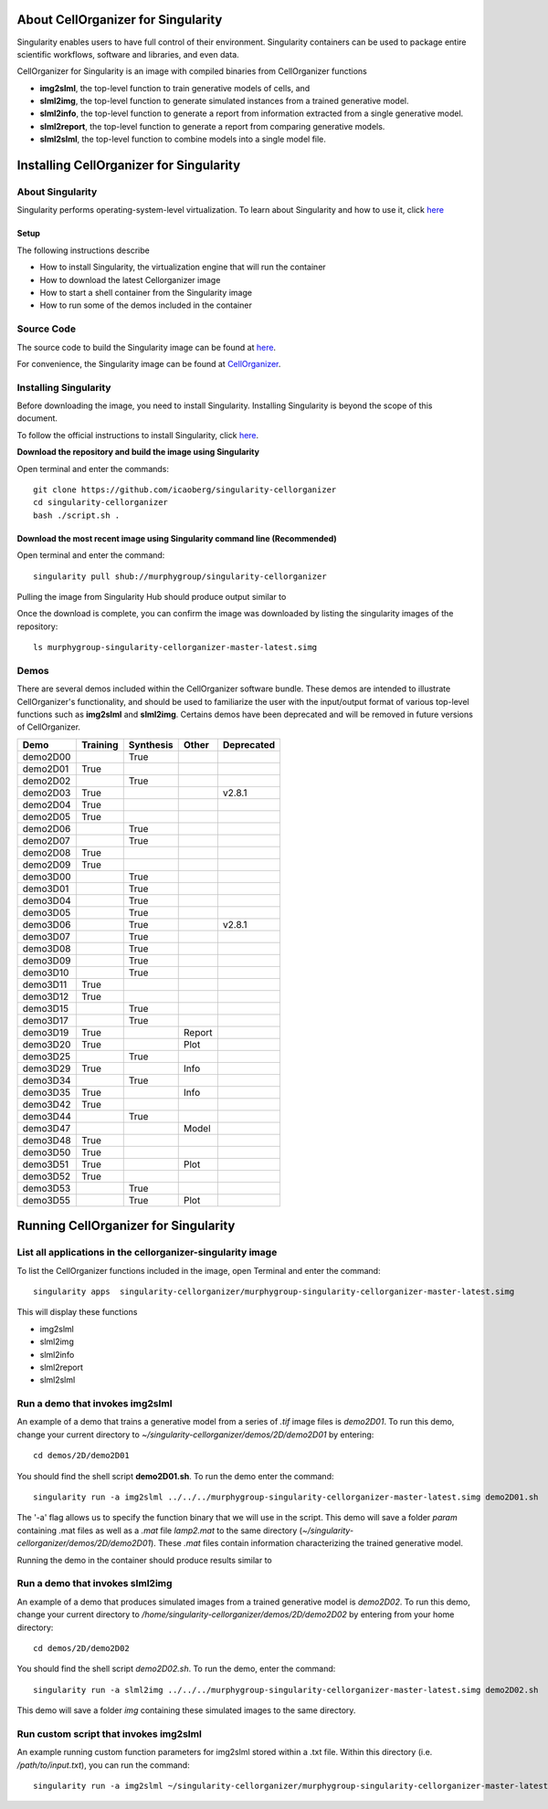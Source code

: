 About CellOrganizer for Singularity
***********************************
Singularity enables users to have full control of their environment. Singularity containers can be used to package entire scientific workflows, software and libraries, and even data.

CellOrganizer for Singularity is an image with compiled binaries from CellOrganizer functions

- **img2slml**, the top-level function to train generative models of cells, and
- **slml2img**, the top-level function to generate simulated instances from a trained generative model.
- **slml2info**, the top-level function to generate a report from information extracted from a single generative model.
- **slml2report**, the top-level function to generate a report from comparing generative models.
- **slml2slml**, the top-level function to combine models into a single model file.

Installing CellOrganizer for Singularity
****************************************

About Singularity
=================
Singularity performs operating-system-level virtualization. To learn about Singularity and how to use it, click `here <https://www.sylabs.io/guides/2.6/user-guide/index.html>`_

Setup
-----
The following instructions describe

* How to install Singularity, the virtualization engine that will run the container
* How to download the latest Cellorganizer image
* How to start a shell container from the Singularity image
* How to run some of the demos included in the container

Source Code
===========
The source code to build the Singularity image can be found at `here <https://github.com/icaoberg/singularity-cellorganizer/>`_.

For convenience, the Singularity image can be found at `CellOrganizer <http://www.cellorganizer.org/singularity/>`_.

Installing Singularity
======================
Before downloading the image, you need to install Singularity. Installing Singularity is beyond the scope of this document.

To follow the official instructions to install Singularity, click `here <https://sylabs.io/docs//>`_.

**Download the repository and build the image using Singularity**

Open terminal and enter the commands::

	git clone https://github.com/icaoberg/singularity-cellorganizer
	cd singularity-cellorganizer
	bash ./script.sh .

Download the most recent image using Singularity command line (Recommended)
---------------------------------------------------------------------------

Open terminal and enter the command::

	singularity pull shub://murphygroup/singularity-cellorganizer

Pulling the image from Singularity Hub should produce output similar to

.. raw:: html

	<script id="asciicast-JDe3ygUxbchBTRLjrWVnBlQy3" src="https://asciinema.org/a/JDe3ygUxbchBTRLjrWVnBlQy3.js" async></script>

Once the download is complete, you can confirm the image was downloaded by listing the singularity images of the repository::

    ls murphygroup-singularity-cellorganizer-master-latest.simg 

Demos
=====

There are several demos included within the CellOrganizer software bundle. These demos are intended to illustrate CellOrganizer's functionality, and should be used to familiarize the user with the input/output format of various top-level functions such as **img2slml** and **slml2img**. Certains demos have been deprecated and will be removed in future versions of CellOrganizer.

+----------+------------+-------------+-----------+-------------+
|Demo      | Training   | Synthesis   | Other     | Deprecated  |
+==========+============+=============+===========+=============+
| demo2D00 |            | True        |           |             | 
+----------+------------+-------------+-----------+-------------+
| demo2D01 | True       |             |           |             |
+----------+------------+-------------+-----------+-------------+
| demo2D02 |            | True        |           |             |
+----------+------------+-------------+-----------+-------------+
| demo2D03 | True       |             |           | v2.8.1      |
+----------+------------+-------------+-----------+-------------+
| demo2D04 | True       |             |           |             |
+----------+------------+-------------+-----------+-------------+
| demo2D05 | True       |             |           |             |
+----------+------------+-------------+-----------+-------------+
| demo2D06 |            |  True       |           |             |
+----------+------------+-------------+-----------+-------------+
| demo2D07 |            |  True       |           |             |
+----------+------------+-------------+-----------+-------------+
| demo2D08 |  True      |             |           |             | 
+----------+------------+-------------+-----------+-------------+
| demo2D09 |  True      |             |           |             |
+----------+------------+-------------+-----------+-------------+
| demo3D00 |            | True        |           |             |
+----------+------------+-------------+-----------+-------------+
| demo3D01 |            | True        |           |             |
+----------+------------+-------------+-----------+-------------+
| demo3D04 |            | True        |           |             |
+----------+------------+-------------+-----------+-------------+
| demo3D05 |            | True        |           |             |
+----------+------------+-------------+-----------+-------------+
| demo3D06 |            | True        |           | v2.8.1      |
+----------+------------+-------------+-----------+-------------+
| demo3D07 |            | True        |           |             |
+----------+------------+-------------+-----------+-------------+
| demo3D08 |            | True        |           |             |
+----------+------------+-------------+-----------+-------------+
| demo3D09 |            | True        |           |             |
+----------+------------+-------------+-----------+-------------+
| demo3D10 |            | True        |           |             |
+----------+------------+-------------+-----------+-------------+
| demo3D11 | True       |             |           |             |
+----------+------------+-------------+-----------+-------------+
| demo3D12 | True       |             |           |             |
+----------+------------+-------------+-----------+-------------+
| demo3D15 |            | True        |           |             |
+----------+------------+-------------+-----------+-------------+
| demo3D17 |            | True        |           |             |
+----------+------------+-------------+-----------+-------------+
| demo3D19 | True       |             |   Report  |             | 
+----------+------------+-------------+-----------+-------------+
| demo3D20 | True       |             |   Plot    |             | 
+----------+------------+-------------+-----------+-------------+
| demo3D25 |            | True        |           |             |
+----------+------------+-------------+-----------+-------------+
| demo3D29 | True       |             |   Info    |             | 
+----------+------------+-------------+-----------+-------------+
| demo3D34 |            | True        |           |             |   
+----------+------------+-------------+-----------+-------------+
| demo3D35 | True       |             |  Info     |             | 
+----------+------------+-------------+-----------+-------------+
| demo3D42 | True       |             |           |             |
+----------+------------+-------------+-----------+-------------+
| demo3D44 |            | True        |           |             |
+----------+------------+-------------+-----------+-------------+
| demo3D47 |            |             |  Model    |             |    
+----------+------------+-------------+-----------+-------------+
| demo3D48 | True       |             |           |             |
+----------+------------+-------------+-----------+-------------+
| demo3D50 | True       |             |           |             |
+----------+------------+-------------+-----------+-------------+
| demo3D51 | True       |             |  Plot     |             | 
+----------+------------+-------------+-----------+-------------+
| demo3D52 | True       |             |           |             |
+----------+------------+-------------+-----------+-------------+
| demo3D53 |            | True        |           |             |
+----------+------------+-------------+-----------+-------------+
| demo3D55 |            | True        |  Plot     |             |    
+----------+------------+-------------+-----------+-------------+ 

Running CellOrganizer for Singularity
*************************************

List all applications in the cellorganizer-singularity image
============================================================
To list the CellOrganizer functions included in the image, open Terminal and enter the command::

	singularity apps  singularity-cellorganizer/murphygroup-singularity-cellorganizer-master-latest.simg

This will display these functions

* img2slml
* slml2img
* slml2info
* slml2report
* slml2slml

Run a demo that invokes img2slml
================================
An example of a demo that trains a generative model from a series of `.tif` image files is `demo2D01`. To run this demo, change your current directory to `~/singularity-cellorganizer/demos/2D/demo2D01` by entering::

	cd demos/2D/demo2D01

You should find the shell script **demo2D01.sh**. To run the demo enter the command::

	singularity run -a img2slml ../../../murphygroup-singularity-cellorganizer-master-latest.simg demo2D01.sh

The '-a' flag allows us to specify the function binary that we will use in the script. This demo will save a folder `param` containing .mat files as well as a `.mat` file `lamp2.mat` to the same directory (`~/singularity-cellorganizer/demos/2D/demo2D01`). These `.mat` files contain information characterizing the trained generative model.

Running the demo in the container should produce results similar to

Run a demo that invokes slml2img
================================
An example of a demo that produces simulated images from a trained generative model is `demo2D02`. To run this demo, change your current directory to `/home/singularity-cellorganizer/demos/2D/demo2D02` by entering from your home directory::

	cd demos/2D/demo2D02

You should find the shell script `demo2D02.sh`. To run the demo, enter the command::

	singularity run -a slml2img ../../../murphygroup-singularity-cellorganizer-master-latest.simg demo2D02.sh

This demo will save a folder `img` containing these simulated images to the same directory.

Run custom script that invokes img2slml
=======================================
An example running custom function parameters for img2slml stored within a .txt file. Within this directory (i.e. `/path/to/input.txt`), you can run the command::

	singularity run -a img2slml ~/singularity-cellorganizer/murphygroup-singularity-cellorganizer-master-latest.simg img2slml input.txt
